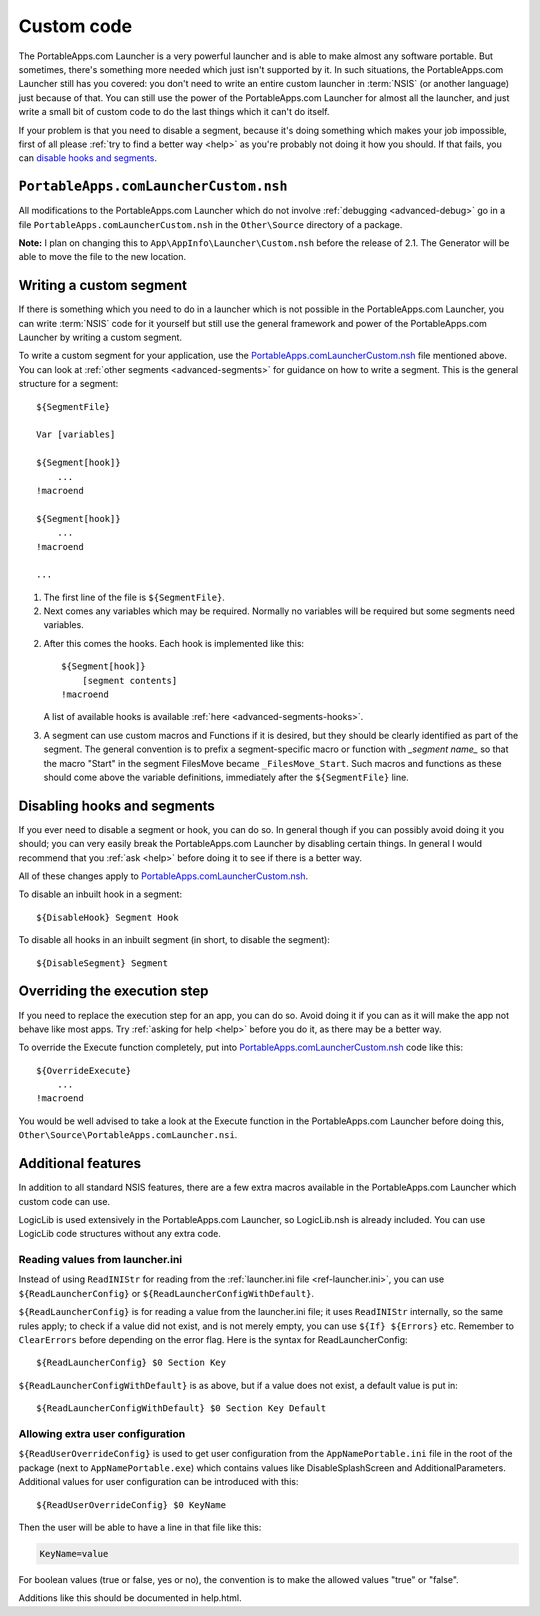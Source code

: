 .. index:: Custom code, PortableApps.comLauncherCustom.nsh

.. _advanced-custom:

===========
Custom code
===========

The PortableApps.com Launcher is a very powerful launcher and is able to make
almost any software portable. But sometimes, there's something more needed which
just isn't supported by it. In such situations, the PortableApps.com Launcher
still has you covered: you don't need to write an entire custom launcher in
:term:`NSIS` (or another language) just because of that. You can still use the
power of the PortableApps.com Launcher for almost all the launcher, and just
write a small bit of custom code to do the last things which it can't do itself.

If your problem is that you need to disable a segment, because it's doing
something which makes your job impossible, first of all please :ref:`try to find
a better way <help>` as you're probably not doing it how you should. If that
fails, you can `disable hooks and segments`_.

.. _`disable hooks and segments`: `Disabling hooks and segments`_

.. _advanced-custom-file:

``PortableApps.comLauncherCustom.nsh``
======================================

All modifications to the PortableApps.com Launcher which do not involve
:ref:`debugging <advanced-debug>` go in a file
``PortableApps.comLauncherCustom.nsh`` in the ``Other\Source`` directory of a
package.

**Note:** I plan on changing this to ``App\AppInfo\Launcher\Custom.nsh`` before
the release of 2.1. The Generator will be able to move the file to the new
location.

.. TODO versionchanged:: 2.1
   previously this file was ``Other\Source\PortableApps.comLauncherCustom.nsh``.

.. _advanced-custom-segment:

Writing a custom segment
========================

If there is something which you need to do in a launcher which is not possible
in the PortableApps.com Launcher, you can write :term:`NSIS` code for it
yourself but still use the general framework and power of the PortableApps.com
Launcher by writing a custom segment.

To write a custom segment for your application, use the
`PortableApps.comLauncherCustom.nsh`_ file mentioned above.  You can look at
:ref:`other segments <advanced-segments>` for guidance on how to write a
segment. This is the general structure for a segment:

::

   ${SegmentFile}

   Var [variables]

   ${Segment[hook]}
       ...
   !macroend

   ${Segment[hook]}
       ...
   !macroend

   ...

1. The first line of the file is ``${SegmentFile}``.

2. Next comes any variables which may be required. Normally no variables will be
   required but some segments need variables.

2. After this comes the hooks. Each hook is implemented like this::

      ${Segment[hook]}
          [segment contents]
      !macroend

   A list of available hooks is available :ref:`here <advanced-segments-hooks>`.

3. A segment can use custom macros and Functions if it is desired, but they
   should be clearly identified as part of the segment. The general convention
   is to prefix a segment-specific macro or function with *_segment name_* so
   that the macro "Start" in the segment FilesMove became ``_FilesMove_Start``.
   Such macros and functions as these should come above the variable
   definitions, immediately after the ``${SegmentFile}`` line.

.. _advanced-custom-disable:

Disabling hooks and segments
============================

If you ever need to disable a segment or hook, you can do so. In general though
if you can possibly avoid doing it you should; you can very easily break the
PortableApps.com Launcher by disabling certain things. In general I would
recommend that you :ref:`ask <help>` before doing it to see if there is a better
way.

All of these changes apply to `PortableApps.comLauncherCustom.nsh`_.

To disable an inbuilt hook in a segment::

     ${DisableHook} Segment Hook

To disable all hooks in an inbuilt segment (in short, to disable the segment)::

     ${DisableSegment} Segment

.. _advanced-custom-execute:

Overriding the execution step
=============================

If you need to replace the execution step for an app, you can do so. Avoid doing
it if you can as it will make the app not behave like most apps. Try
:ref:`asking for help <help>` before you do it, as there may be a better way.

To override the Execute function completely, put into
`PortableApps.comLauncherCustom.nsh`_ code like this::

     ${OverrideExecute}
         ...
     !macroend

You would be well advised to take a look at the Execute function in the
PortableApps.com Launcher before doing this,
``Other\Source\PortableApps.comLauncher.nsi``.

Additional features
===================

In addition to all standard NSIS features, there are a few extra macros
available in the PortableApps.com Launcher which custom code can use.

LogicLib is used extensively in the PortableApps.com Launcher, so LogicLib.nsh
is already included. You can use LogicLib code structures without any extra
code.

Reading values from launcher.ini
--------------------------------

Instead of using ``ReadINIStr`` for reading from the :ref:`launcher.ini file
<ref-launcher.ini>`, you can use ``${ReadLauncherConfig}`` or
``${ReadLauncherConfigWithDefault}``.

``${ReadLauncherConfig}`` is for reading a value from the launcher.ini file; it
uses ``ReadINIStr`` internally, so the same rules apply; to check if a value did
not exist, and is not merely empty, you can use ``${If} ${Errors}`` etc.
Remember to ``ClearErrors`` before depending on the error flag. Here is the
syntax for ReadLauncherConfig::

   ${ReadLauncherConfig} $0 Section Key

``${ReadLauncherConfigWithDefault}`` is as above, but if a value does not exist,
a default value is put in::

   ${ReadLauncherConfigWithDefault} $0 Section Key Default

Allowing extra user configuration
---------------------------------

``${ReadUserOverrideConfig}`` is used to get user configuration from the
``AppNamePortable.ini`` file in the root of the package (next to
``AppNamePortable.exe``) which contains values like DisableSplashScreen and
AdditionalParameters. Additional values for user configuration can be introduced
with this::

   ${ReadUserOverrideConfig} $0 KeyName

Then the user will be able to have a line in that file like this:

.. code-block:: ini

   KeyName=value

For boolean values (true or false, yes or no), the convention is to make the
allowed values "true" or "false".

Additions like this should be documented in help.html.
